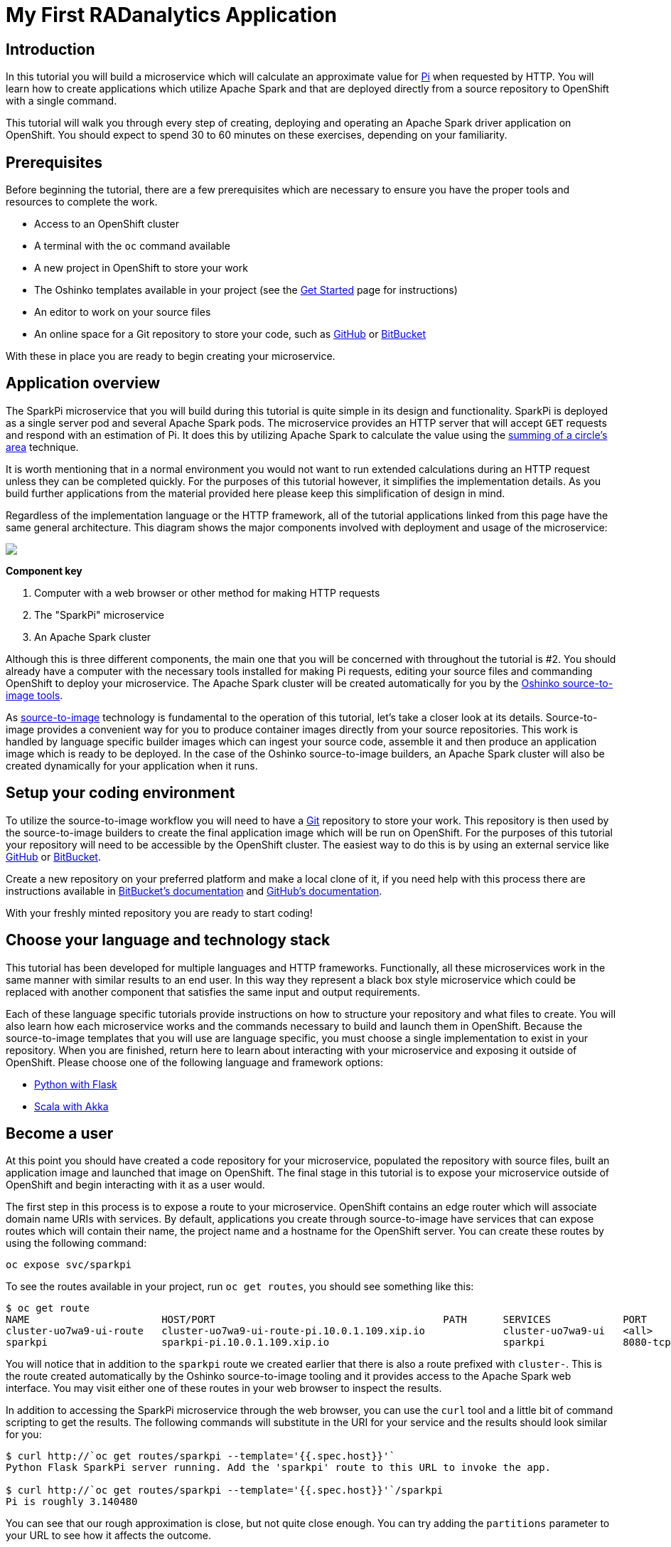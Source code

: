 = My First RADanalytics Application
:page-link: my-first-radanalytics-app
:page-weight: 0
:page-labels: [Python, S2I]
:page-layout: markdown
:page-menu_template: menu_tutorial_application.html
:page-menu_items:
:page-description: In this tutorial you will learn how to create a source-to-image application for Apache Spark from the ground up. The source code is based on the upstream Pi calculator from the Apache Spark project examples with a slight twist, the addition of a web server to create an on-demand calculation microservice.

[[introduction]]
== Introduction

In this tutorial you will build a microservice which will calculate an approximate value for https://en.wikipedia.org/wiki/Pi[Pi] when requested by HTTP. You will learn how to create applications which utilize Apache Spark and that are deployed directly from a source repository to OpenShift with a single command.

This tutorial will walk you through every step of creating, deploying and operating an Apache Spark driver application on OpenShift. You should expect to spend 30 to 60 minutes on these exercises, depending on your familiarity.

[[prerequisites]]
== Prerequisites

Before beginning the tutorial, there are a few prerequisites which are necessary to ensure you have the proper tools and resources to complete the work.

* Access to an OpenShift cluster
* A terminal with the `oc` command available
* A new project in OpenShift to store your work
* The Oshinko templates available in your project (see the link:/get-started[Get Started] page for instructions)
* An editor to work on your source files
* An online space for a Git repository to store your code, such as https://github.com[GitHub] or https://bitbucket.com[BitBucket]

With these in place you are ready to begin creating your microservice.

[[overview]]
== Application overview

The SparkPi microservice that you will build during this tutorial is quite simple in its design and functionality. SparkPi is deployed as a single server pod and several Apache Spark pods. The microservice provides an HTTP server that will accept `GET` requests and respond with an estimation of Pi. It does this by utilizing Apache Spark to calculate the value using the https://en.wikipedia.org/wiki/Approximations_of_%CF%80#Summing_a_circle.27s_area[summing of a circle's area] technique.

It is worth mentioning that in a normal environment you would not want to run extended calculations during an HTTP request unless they can be completed quickly. For the purposes of this tutorial however, it simplifies the implementation details. As you build further applications from the material provided here please keep this simplification of design in mind.

Regardless of the implementation language or the HTTP framework, all of the tutorial applications linked from this page have the same general architecture. This diagram shows the major components involved with deployment and usage of the microservice:

pass:[<img src="/assets/my-first-radanalytics-app/sparkpi-architecture.svg" class="img-responsive center-block">]

**Component key**

1. Computer with a web browser or other method for making HTTP requests

2. The "SparkPi" microservice

3. An Apache Spark cluster

Although this is three different components, the main one that you will be concerned with throughout the tutorial is #2. You should already have a computer with the necessary tools installed for making Pi requests, editing your source files and commanding OpenShift to deploy your microservice. The Apache Spark cluster will be created automatically for you by the http://github.com/radanalyticsio/oshinko-s2i[Oshinko source-to-image tools].

As https://docs.openshift.org/latest/architecture/core_concepts/builds_and_image_streams.html#source-build[source-to-image] technology is fundamental to the operation of this tutorial, let's take a closer look at its details. Source-to-image provides a convenient way for you to produce container images directly from your source repositories. This work is handled by language specific builder images which can ingest your source code, assemble it and then produce an application image which is ready to be deployed. In the case of the Oshinko source-to-image builders, an Apache Spark cluster will also be created dynamically for your application when it runs.

[[setup]]
== Setup your coding environment

To utilize the source-to-image workflow you will need to have a https://git-scm.com[Git] repository to store your work. This repository is then used by the source-to-image builders to create the final application image which will be run on OpenShift. For the purposes of this tutorial your repository will need to be accessible by the OpenShift cluster. The easiest way to do this is by using an external service like https://github.com[GitHub] or https://bitbucket.com[BitBucket].

Create a new repository on your preferred platform and make a local clone of it, if you need help with this process there are instructions available in https://confluence.atlassian.com/get-started-with-bitbucket/create-a-repository-861178559.html[BitBucket's documentation] and https://help.github.com/articles/create-a-repo/[GitHub's documentation].

With your freshly minted repository you are ready to start coding!

[[stack]]
== Choose your language and technology stack

This tutorial has been developed for multiple languages and HTTP frameworks. Functionally, all these microservices work in the same manner with similar results to an end user. In this way they represent a black box style microservice which could be replaced with another component that satisfies the same input and output requirements.

Each of these language specific tutorials provide instructions on how to structure your repository and what files to create. You will also learn how each microservice works and the commands necessary to build and launch them in OpenShift. Because the source-to-image templates that you will use are language specific, you must choose a single implementation to exist in your repository. When you are finished, return here to learn about interacting with your microservice and exposing it outside of OpenShift. Please choose one of the following language and framework options:

* link:/assets/my-first-radanalytics-app/sparkpi-python-flask.html[Python with Flask]
* link:/assets/my-first-radanalytics-app/sparkpi-scala-akka.html[Scala with Akka]

[[user]]
== Become a user

At this point you should have created a code repository for your microservice, populated the repository with source files, built an application image and launched that image on OpenShift. The final stage in this tutorial is to expose your microservice outside of OpenShift and begin interacting with it as a user would.

The first step in this process is to expose a route to your microservice. OpenShift contains an edge router which will associate domain name URIs with services. By default, applications you create through source-to-image have services that can expose routes which will contain their name, the project name and a hostname for the OpenShift server. You can create these routes by using the following command:

....
oc expose svc/sparkpi
....

To see the routes available in your project, run `oc get routes`, you should see something like this:

....
$ oc get route
NAME                      HOST/PORT                                      PATH      SERVICES            PORT       TERMINATION   WILDCARD
cluster-uo7wa9-ui-route   cluster-uo7wa9-ui-route-pi.10.0.1.109.xip.io             cluster-uo7wa9-ui   <all>                    None
sparkpi                   sparkpi-pi.10.0.1.109.xip.io                             sparkpi             8080-tcp                 None
....

You will notice that in addition to the `sparkpi` route we created earlier that there is also a route prefixed with `cluster-`. This is the route created automatically by the Oshinko source-to-image tooling and it provides access to the Apache Spark web interface. You may visit either one of these routes in your web browser to inspect the results.

In addition to accessing the SparkPi microservice through the web browser, you can use the `curl` tool and a little bit of command scripting to get the results. The following commands will substitute in the URI for your service and the results should look similar for you:

....
$ curl http://`oc get routes/sparkpi --template='{{.spec.host}}'`
Python Flask SparkPi server running. Add the 'sparkpi' route to this URL to invoke the app.

$ curl http://`oc get routes/sparkpi --template='{{.spec.host}}'`/sparkpi
Pi is roughly 3.140480
....

You can see that our rough approximation is close, but not quite close enough. You can try adding the `partitions` parameter to your URL to see how it affects the outcome.

....
curl http://`oc get routes/sparkpi --template='{{.spec.host}}'`/sparkpi?partitions=5
....

[[explore]]
== Continue exploring

Congratulations! You have just created and deployed your first RADanalytics application onto OpenShift. At this point you are beginning to understand the core concepts behind the Oshinko source-to-image tooling. You should investigate the other applications and examples in the link:/tutorials[Tutorials] section and also revisit the link:/get-started[Get Started] page to learn how the Oshinko webui can be used to control the Apache Spark clusters in your projects.
